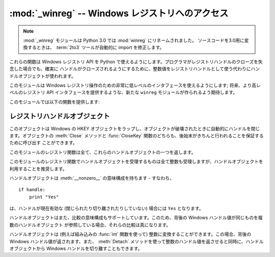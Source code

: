 :mod:`_winreg` -- Windows レジストリへのアクセス
================================================

.. module:: _winreg
   :platform: Windows
   :synopsis: Windows レジストリを操作するためのルーチンおよびオブジェクト。
.. sectionauthor:: Mark Hammond <MarkH@ActiveState.com>

.. note::
   :mod:`_winreg` モジュールは Python 3.0 では :mod:`winreg` にリネームされました。
   ソースコードを3.0用に変換するときは、 :term:`2to3` ツールが自動的に import を修正します。


.. versionadded:: 2.0

これらの関数は Windows レジストリ API を Python で使えるようにします。プログラマがレジストリハンドルのクローズを失念した場合でも、確実に
ハンドルがクローズされるようにするために、整数値をレジストリハンドルとして使う代わりにハンドルオブジェクトが使われます。

このモジュールは Windows レジストリ操作のための非常に低レベルのインタフェースを使えるようにします; 将来、より高レベルのレジストリ API
インタフェースを提供するような、新たな ``winreg`` モジュールが作られるよう期待します。

このモジュールでは以下の関数を提供します:


.. function:: CloseKey(hkey)

   以前開かれたレジストリキーを閉じます。 *hkey* 引数には以前開かれたレジストリキーを特定します。

   このメソッドを使って (または :meth:`handle.Close` によって) *hkey* が閉じられなかった場合、Python が *hkey*
   オブジェクトを破壊する際に閉じられるので注意してください。


.. function:: ConnectRegistry(computer_name, key)

   他の計算機上にある既定のレジストリハンドル接続を確立し、 :dfn:`ハンドルオブジェクト (handle object)` を返します。

   *computer_name* はリモートコンピュータの名前で、 ``r"\\computername"`` の形式をとります。 ``None``
   の場合、ローカルの計算機が使われます。

   *key* は接続したい既定のハンドルです。

   戻り値は開かれたキーのハンドルです。関数が失敗した場合、 :exc:`WindowsError` 例外が送出されます。


.. function:: CreateKey(key, sub_key)

   特定のキーを生成するか開き、 :dfn:`ハンドルオブジェクト` を返します。

   *key* はすでに開かれたキーか、既定の :const:`HKEY_\*` 定数のうちの一つです。

   *sub_key* はこのメソッドが開く、または新規作成するキーの名前です。

   *key* が既定のキーの一つなら、 *sub_key* は ``None``  でかまいません。この場合、返されるハンドルは関数に渡されたのと
   同じキーハンドルです。

   キーがすでに存在する場合、この関数は既に存在するキーを開きます。

   戻り値は開かれたキーのハンドルです。この関数が失敗した場合、 :exc:`WindowsError` 例外が送出されます。


.. function:: DeleteKey(key, sub_key)

   特定のキーを削除します。

   *key* はすでに開かれたキーか、既定の :const:`HKEY_\*` 定数のうちの一つです。

   *sub_key*  は文字列で、 *key* パラメタによって特定されたキーのサブキーでなければなりません。この値は ``None`` で
   あってはならず、キーはサブキーを持っていてはなりません。

   *このメソッドはサブキーをもつキーを削除することはできません。*

   このメソッドの実行が成功すると、キー全体が、その値すべてを含めて削除されます。このメソッドが失敗した場合、 :exc:`WindowsError`
   例外が送出されます。


.. function:: DeleteValue(key, value)

   レジストリキーから指定された名前つきの値を削除します。

   *key* はすでに開かれたキーか、既定の :const:`HKEY_\*` 定数のうちの一つでなければなりません。

   *value* は削除したい値を指定するための文字列です。


.. function:: EnumKey(key, index)

   開かれているレジストリキーのサブキーを列挙し、文字列で返します。

   *key* はすでに開かれたキーか、既定の :const:`HKEY_\*` 定数のうちの一つでなければなりません。

   *index* は整数値で、取得するキーのインデクスを特定します。

   この関数は呼び出されるたびに一つのサブキーの名前を取得します。この関数は通常、これ以上サブキーがないことを示す :exc:`WindowsError`
   例外が送出されるまで繰り返し呼び出されます。


.. function:: EnumValue(key, index)

   開かれているレジストリキーの値を列挙し、タプルで返します。

   *key* はすでに開かれたキーか、既定の :const:`HKEY_\*` 定数のうちの一つでなければなりません。

   *index* は整数値で、取得する値のインデクスを特定します。

   この関数は呼び出されるたびに一つの値の名前を取得します。この関数は通常、これ以上値がないことを示す :exc:`WindowsError`
   例外が送出されるまで繰り返し呼び出されます。

   結果は 3 要素のタプルになります:

   +-------+-----------------------------------------------------------------------------------+
   | Index | Meaning                                                                           |
   +=======+===================================================================================+
   | ``0`` | 値の名前を特定する文字列                                                          |
   +-------+-----------------------------------------------------------------------------------+
   | ``1`` | 値のデータを保持するためのオブジェクトで、その型は背後のレジストリ型に依存します  |
   +-------+-----------------------------------------------------------------------------------+
   | ``2`` | 値のデータ型を特定する整数です                                                    |
   +-------+-----------------------------------------------------------------------------------+


.. function:: ExpandEnvironmentStrings(unicode)

   const:`REG_EXPAND_SZ` のような、%NAME% を環境変数で置き換えます。 ::

      >>> ExpandEnvironmentStrings(u"%windir%")
      u"C:\\Windows"

   .. versionadded:: 2.6


.. function:: FlushKey(key)

   キーのすべての属性をレジストリに書き込みます。

   *key* はすでに開かれたキーか、既定の :const:`HKEY_\*` 定数のうちの一つでなければなりません。

   キーを変更するために :func:`RegFlushKey` を呼ぶ必要はありません。レジストリの変更は怠惰なフラッシュ機構 (lazy flusher) を使って
   フラッシュされます。また、システムの遮断時にもディスクにフラッシュされます。 :func:`CloseKey` と違って、 :func:`FlushKey`
   メソッドはレジストリに全てのデータを書き終えたときにのみ返ります。アプリケーションは、レジストリへの変更を絶対に確実にディスク上に
   反映させる必要がある場合にのみ、 :func:`FlushKey` を呼ぶべきです。

   .. note::

      :func:`FlushKey` を呼び出す必要があるかどうか分からない場合、おそらくその必要はありません。


.. function:: LoadKey(key, sub_key, file_name)

   指定されたキーの下にサブキーを生成し、サブキーに指定されたファイルのレジストリ情報を記録します。

   *key* はすでに開かれたキーか、既定の :const:`HKEY_\*` 定数のうちの一つです。

   *sub_key* は記録先のサブキーを指定する文字列です。

   *file_name* はレジストリデータを読み出すためのファイル名です。このファイルは :func:`SaveKey` 関数で生成されたファイルでなくては
   なりません。ファイル割り当てテーブル (FAT) ファイルシステム下では、ファイル名は拡張子を持っていてはなりません。

   この関数を呼び出しているプロセスが :const:`SE_RESTORE_PRIVILEGE` 特権を持たない場合には LoadKey() は失敗します。
   この特権はファイル許可とは違うので注意してください - 詳細は Win32 ドキュメンテーションを参照してください。

   *key* が :func:`ConnectRegistry` によって返されたハンドルの場合、 *fileName*
   に指定されたパスは遠隔計算機に対する相対パス名になります。

   Win32 ドキュメンテーションでは、 *key* は :const:`HKEY_USER`  または :const:`HKEY_LOCAL_MACHINE`
   ツリー内になければならないとされています。これは正しいかもしれないし、そうでないかもしれません。


.. function:: OpenKey(key, sub_key[, res=0][, sam=KEY_READ])

   指定されたキーを開き、 :dfn:`handle object` を返します。

   *key* はすでに開かれたキーか、既定の :const:`HKEY_\*` 定数のうちの一つです。

   *sub_key* は開きたいサブキーを特定する文字列です。

   *res* 予約されている整数値で、ゼロでなくてはなりません。標準の値はゼロです。

   *sam* は必要なキーへのセキュリティアクセスを記述する、アクセスマスクを指定する整数です。標準の値は :const:`KEY_READ` です。

   指定されたキーへの新しいハンドルが返されます。

   この関数が失敗すると、 :exc:`WindowsError` が送出されます。


.. function:: OpenKeyEx()

   :func:`OpenKeyEx` の機能は :func:`OpenKey` を標準の引数で使うことで提供されています。


.. function:: QueryInfoKey(key)

   キーに関数情報をタプルとして返します。

   *key* はすでに開かれたキーか、既定の :const:`HKEY_\*` 定数のうちの一つです。

   結果は以下の 3 要素からなるタプルです:

   +------------+-------------------------------------------------------------------------+
   | インデクス | 意味                                                                    |
   +============+=========================================================================+
   | ``0``      | このキーが持つサブキーの数を表す整数。                                  |
   +------------+-------------------------------------------------------------------------+
   | ``1``      | このキーが持つ値の数を表す整数。                                        |
   +------------+-------------------------------------------------------------------------+
   | ``2``      | 最後のキーの変更が (あれば) いつだったかを表す長整数で、 1600 年 1 月 1 |
   |            | 日からの 100 ナノ秒単位で数えたもの。                                   |
   +------------+-------------------------------------------------------------------------+


.. function:: QueryValue(key, sub_key)

   キーに対する、名前付けられていない値を文字列で取得します。

   *key* はすでに開かれたキーか、既定の :const:`HKEY_\*` 定数のうちの一つです。

   *sub_key* は値が関連付けられているサブキーの名前を保持する文字列です。この引数が ``None`` または空文字列の場合、この関数は *key*
   で特定されるキーに対して :func:`SetValue` メソッドで設定された値を取得します。

   レジストリ中の値は名前、型、およびデータから構成されています。
   このメソッドはあるキーのデータ中で、名前 NULL をもつ最初の値を取得します。
   しかし背後のAPI 呼び出しは型情報を返しません。
   なので、可能ならいつでも :func:`QueryValueEx` を使うべきです。


.. function:: QueryValueEx(key, value_name)

   開かれたレジストリキーに関連付けられている、指定した名前の値に対して、型およびデータを取得します。

   *key* はすでに開かれたキーか、既定の :const:`HKEY_\*` 定数のうちの一つです。

   *value_name* は要求する値を指定する文字列です。

   結果は 2 つの要素からなるタプルです:

   +------------+----------------------------------+
   | インデクス | 意味                             |
   +============+==================================+
   | ``0``      | レジストリ要素の名前。           |
   +------------+----------------------------------+
   | ``1``      | この値のレジストリ型を表す整数。 |
   +------------+----------------------------------+


.. function:: SaveKey(key, file_name)

   指定されたキーと、そのサブキー全てを指定したファイルに保存します。

   *key* はすでに開かれたキーか、既定の :const:`HKEY_\*` 定数のうちの一つです。

   *file_name* はレジストリデータを保存するファイルの名前です、このファイルはすでに存在していてはいけません。このファイル名が
   拡張子を含んでいる場合、 :meth:`LoadKey` 、 :meth:`ReplaceKey`  または :meth:`RestoreKey`
   メソッドは、ファイル割り当てテーブル (FAT) 型ファイルシステムを使うことができません。

   *key* が遠隔の計算機上にあるキーを表す場合、 *file_name* で記述されているパスは遠隔の計算機に対して相対的なパスになります。
   このメソッドの呼び出し側は :const:`SeBackupPrivilege`  セキュリティ特権を保有していなければなりません。この特権は
   ファイルパーミッションとは異なります - 詳細は Win32  ドキュメンテーションを参照してください。

   この関数は *security_attributes* を NULL にして API に渡します。


.. function:: SetValue(key, sub_key, type, value)

   値を指定したキーに関連付けます。

   *key* はすでに開かれたキーか、既定の :const:`HKEY_\*` 定数のうちの一つです。

   *sub_key* は値が関連付けられているサブキーの名前を表す文字列です。

   *type* はデータの型を指定する整数です。現状では、この値は :const:`REG_SZ` でなければならず、これは文字列だけが
   サポートされていることを示します。他のデータ型をサポートするには :func:`SetValueEx` を使ってください。

   *value* は新たな値を指定する文字列です。

   *sub_key* 引数で指定されたキーが存在しなければ、 SetValue 関数で生成されます。

   値の長さは利用可能なメモリによって制限されます。(2048 バイト以上の) 長い値はファイルに保存して、そのファイル名を設定レジストリに保存
   するべきです。そうすればレジストリを効率的に動作させる役に立ちます。

   *key* 引数に指定されたキーは :const:`KEY_SET_VALUE` アクセスで開かれていなければなりません。


.. function:: SetValueEx(key, value_name, reserved, type, value)

   開かれたレジストリキーの値フィールドにデータを記録します。

   *key* はすでに開かれたキーか、既定の :const:`HKEY_\*` 定数のうちの一つです。

   *value_name* は値が関連付けられているサブキーの名前を表す文字列です。

   *type* はデータの型を指定する整数です。値はこのモジュールで定義されている以下の定数のうちの一つでなければなりません:

   +----------------------------------+--------------------------------------------------------------------------------+
   | 定数                             | 意味                                                                           |
   +==================================+================================================================================+
   | :const:`REG_BINARY`              | 何らかの形式のバイナリデータ。                                                 |
   +----------------------------------+--------------------------------------------------------------------------------+
   | :const:`REG_DWORD`               | 32 ビットの数。                                                                |
   +----------------------------------+--------------------------------------------------------------------------------+
   | :const:`REG_DWORD_LITTLE_ENDIAN` | 32 ビットのリトルエンディアン形式の数。                                        |
   +----------------------------------+--------------------------------------------------------------------------------+
   | :const:`REG_DWORD_BIG_ENDIAN`    | 32 ビットのビッグエンディアン形式の数。                                        |
   +----------------------------------+--------------------------------------------------------------------------------+
   | :const:`REG_EXPAND_SZ`           | 環境変数を参照している、ヌル文字で終端された文字列。 (``%PATH%``)。            |
   +----------------------------------+--------------------------------------------------------------------------------+
   | :const:`REG_LINK`                | Unicode のシンボリックリンク。                                                 |
   +----------------------------------+--------------------------------------------------------------------------------+
   | :const:`REG_MULTI_SZ`            | ヌル文字で終端された文字列からなり、二つのヌル文字で終端されている配列 (Python |
   |                                  | はこの終端の処理を自動的に行います)。                                          |
   +----------------------------------+--------------------------------------------------------------------------------+
   | :const:`REG_NONE`                | 定義されていない値の形式。                                                     |
   +----------------------------------+--------------------------------------------------------------------------------+
   | :const:`REG_RESOURCE_LIST`       | デバイスドライバリソースのリスト。                                             |
   +----------------------------------+--------------------------------------------------------------------------------+
   | :const:`REG_SZ`                  | ヌルで終端された文字列。                                                       |
   +----------------------------------+--------------------------------------------------------------------------------+

   *reserved* は何もしません - API には常にゼロが渡されます。

   *value* は新たな値を指定する文字列です。

   このメソッドではまた、指定されたキーに対して、さらに別の値や型情報を設定することができます。 *key* 引数で指定されたキーは
   :const:`KEY_SET_VALUE` アクセスで開かれていなければなりません。

   キーを開くには、 :func:`CreateKeyEx` または :func:`OpenKey`  メソッドを使ってください。

   値の長さは利用可能なメモリによって制限されます。(2048 バイト以上の) 長い値はファイルに保存して、そのファイル名を設定レジストリに保存
   するべきです。そうすればレジストリを効率的に動作させる役に立ちます。


.. _handle-object:

レジストリハンドルオブジェクト
------------------------------

このオブジェクトは Windows の HKEY オブジェクトをラップし、オブジェクトが破壊されたときに自動的にハンドルを閉じます。オブジェクトの
:meth:`Close` メソッドと :func:`CloseKey` 関数のどちらも、後始末がきちんと行われることを保証するために呼び出す
ことができます。

このモジュールのレジストリ関数は全て、これらのハンドルオブジェクトの一つを返します。

このモジュールのレジストリ関数でハンドルオブジェクトを受理するものは全て整数も受理しますが、ハンドルオブジェクトを利用することを推奨します。

ハンドルオブジェクトは :meth:`__nonzero__` の意味構成を持ちます - すなわち、  ::

   if handle:
       print "Yes"

は、ハンドルが現在有効な (閉じられたり切り離されたりしていない) 場合には ``Yes`` となります。

ハンドルオブジェクトはまた、比較の意味構成もサポートしています。このため、背後の Windows ハンドル値が同じものを複数のハンドルオブジェクト
が参照している場合、それらの比較は真になります。

ハンドルオブジェクトは (例えば組み込みの :func:`int` 関数を使って) 整数に変換することができます。この場合、背後の Windows
ハンドル値が返されます、また、 :meth:`Detach` メソッドを使って整数のハンドル値を返させると同時に、ハンドルオブジェクトから Windows
ハンドルを切り離すこともできます。


.. method:: PyHKEY.Close()

   背後の Windows ハンドルを閉じます。

   ハンドルがすでに閉じられていてもエラーは送出されません。


.. method:: PyHKEY.Detach()

   ハンドルオブジェクトから Windows ハンドルを切り離します。

   切り離される以前にそのハンドルを保持していた整数 (または 64 ビット  Windows の場合には長整数) オブジェクトが返されます。
   ハンドルがすでに切り離されていたり閉じられていたりした場合、ゼロが返されます。

   この関数を呼び出した後、ハンドルは確実に無効化されますが、閉じられるわけではありません。背後の Win32 ハンドルがハンドル
   オブジェクトよりも長く維持される必要がある場合にはこの関数を呼び出すとよいでしょう。

.. method:: PyHKEY.__enter__()
            PyHKEY.__exit__(\*exc_info)

   HKEY オブジェクトは :meth:`__enter__`, :meth:`__exit__` メソッドを実装していて、
   :keyword:`with` 文のためのコンテキストプロトコルをサポートしています。 ::

      with OpenKey(HKEY_LOCAL_MACHINE, "foo") as key:
          # ... key を使った処理 ...

   このコードは、 :keyword:`with` ブロックから抜けるときに自動的に *key* を閉じます。

   .. versionadded:: 2.6

